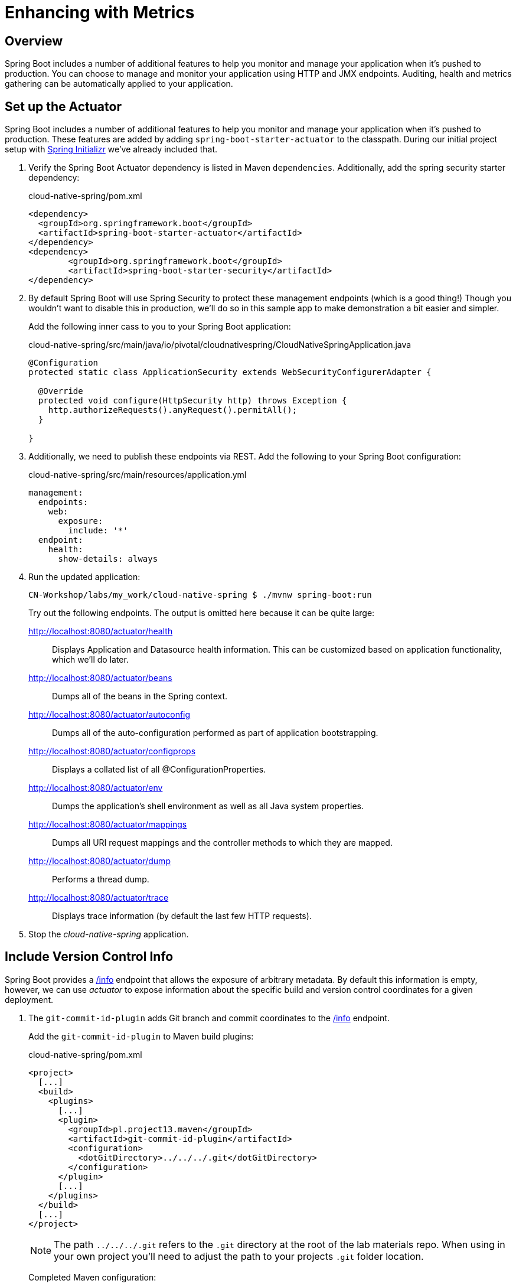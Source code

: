 ifdef::env-github[]
:tip-caption: :bulb:
:note-caption: :information_source:
:important-caption: :heavy_exclamation_mark:
:caution-caption: :fire:
:warning-caption: :warning:
endif::[]
:spring-boot-version: 1.5.9

= Enhancing with Metrics

== Overview

[.lead]
Spring Boot includes a number of additional features to help you monitor and manage your application when it’s pushed to production. You can choose to manage and monitor your application using HTTP and JMX endpoints. Auditing, health and metrics gathering can be automatically applied to your application.

== Set up the Actuator

Spring Boot includes a number of additional features to help you monitor and manage your application when it’s pushed to production. These features are added by adding `spring-boot-starter-actuator` to the classpath.  During our initial project setup with https://start.spring.io[Spring Initializr] we've already included that.

. Verify the Spring Boot Actuator dependency is listed in Maven `dependencies`.  Additionally, add the spring security starter dependency:
+
.cloud-native-spring/pom.xml
[source,xml]
----
<dependency>
  <groupId>org.springframework.boot</groupId>
  <artifactId>spring-boot-starter-actuator</artifactId>
</dependency>
<dependency>
	<groupId>org.springframework.boot</groupId>
	<artifactId>spring-boot-starter-security</artifactId>
</dependency>
----

. By default Spring Boot will use Spring Security to protect these management endpoints (which is a good thing!) Though you wouldn’t want to disable this in production, we’ll do so in this sample app to make demonstration a bit easier and simpler.
+
Add the following inner cass to you to your Spring Boot application:
+
.cloud-native-spring/src/main/java/io/pivotal/cloudnativespring/CloudNativeSpringApplication.java
[source,java,numbered]
----
@Configuration
protected static class ApplicationSecurity extends WebSecurityConfigurerAdapter {

  @Override
  protected void configure(HttpSecurity http) throws Exception {
    http.authorizeRequests().anyRequest().permitAll();
  }

}
----

. Additionally, we need to publish these endpoints via REST.  Add the following to your Spring Boot configuration:

+
.cloud-native-spring/src/main/resources/application.yml
[source,yaml]
----
management:
  endpoints:
    web:
      exposure:
        include: '*'
  endpoint:
    health:
      show-details: always
----

. Run the updated application:
+
[source,bash]
----
CN-Workshop/labs/my_work/cloud-native-spring $ ./mvnw spring-boot:run
----
+
Try out the following endpoints. The output is omitted here because it can be quite large:

http://localhost:8080/actuator/health::
Displays Application and Datasource health information.  This can be customized based on application functionality, which we'll do later.

http://localhost:8080/actuator/beans::
Dumps all of the beans in the Spring context.

http://localhost:8080/actuator/autoconfig::
Dumps all of the auto-configuration performed as part of application bootstrapping.

http://localhost:8080/actuator/configprops::
Displays a collated list of all @ConfigurationProperties.

http://localhost:8080/actuator/env::
Dumps the application’s shell environment as well as all Java system properties.

http://localhost:8080/actuator/mappings::
Dumps all URI request mappings and the controller methods to which they are mapped.

http://localhost:8080/actuator/dump::
Performs a thread dump.

http://localhost:8080/actuator/trace::
Displays trace information (by default the last few HTTP requests).

. Stop the _cloud-native-spring_ application.

== Include Version Control Info

Spring Boot provides a http://localhost:8080/info[/info] endpoint that allows the exposure of arbitrary metadata. By default this information is empty, however, we can use _actuator_ to expose information about the specific build and version control coordinates for a given deployment.

. The `git-commit-id-plugin` adds Git branch and commit coordinates to the http://localhost:8080/info[/info] endpoint.
+
Add the `git-commit-id-plugin` to Maven build plugins:
+
.cloud-native-spring/pom.xml
[source,xml]
----
<project>
  [...]
  <build>
    <plugins>
      [...]
      <plugin>
        <groupId>pl.project13.maven</groupId>
        <artifactId>git-commit-id-plugin</artifactId>
        <configuration>
          <dotGitDirectory>../../../.git</dotGitDirectory>
        </configuration>
      </plugin>
      [...]
    </plugins>
  </build>
  [...]
</project>
----
+
NOTE: The path `../../../.git` refers to the `.git` directory at the root of the lab materials repo. When using in your own project you'll need to adjust the path to your projects `.git` folder location.
+
Completed Maven configuration:
+
.cloud-native-spring/pom.xml
[source,xml,subs="verbatim,attributes"]
----
<?xml version="1.0" encoding="UTF-8"?>
<project xmlns="http://maven.apache.org/POM/4.0.0" xmlns:xsi="http://www.w3.org/2001/XMLSchema-instance"
  xsi:schemaLocation="http://maven.apache.org/POM/4.0.0 http://maven.apache.org/xsd/maven-4.0.0.xsd">
  <modelVersion>4.0.0</modelVersion>

  <groupId>io.pivotal</groupId>
  <artifactId>cloud-native-spring</artifactId>
  <version>0.0.1-SNAPSHOT</version>
  <packaging>jar</packaging>

  <name>cloud-native-spring</name>
  <description>Demo project for Spring Boot</description>

  <parent>
    <groupId>org.springframework.boot</groupId>
    <artifactId>spring-boot-starter-parent</artifactId>
    <version>{spring-boot-version}.RELEASE</version>
    <relativePath/> <!-- lookup parent from repository -->
  </parent>

  <properties>
    <project.build.sourceEncoding>UTF-8</project.build.sourceEncoding>
    <java.version>1.8</java.version>
  </properties>

  <dependencies>
    <dependency>
      <groupId>org.springframework.boot</groupId>
      <artifactId>spring-boot-starter-actuator</artifactId>
    </dependency>
    <dependency>
      <groupId>org.springframework.boot</groupId>
      <artifactId>spring-boot-starter-data-jpa</artifactId>
    </dependency>
    <dependency>
      <groupId>org.springframework.boot</groupId>
      <artifactId>spring-boot-starter-data-rest</artifactId>
    </dependency>
    <dependency>
      <groupId>org.springframework.boot</groupId>
      <artifactId>spring-boot-starter-web</artifactId>
    </dependency>

    <dependency>
      <groupId>com.h2database</groupId>
      <artifactId>h2</artifactId>
      <scope>runtime</scope>
    </dependency>
    <dependency>
      <groupId>mysql</groupId>
      <artifactId>mysql-connector-java</artifactId>
      <scope>runtime</scope>
    </dependency>
    <dependency>
      <groupId>org.springframework.boot</groupId>
      <artifactId>spring-boot-starter-test</artifactId>
      <scope>test</scope>
    </dependency>
  </dependencies>

  <build>
    <plugins>
      <plugin>
        <groupId>org.springframework.boot</groupId>
        <artifactId>spring-boot-maven-plugin</artifactId>
      </plugin>
      <plugin>
        <groupId>pl.project13.maven</groupId>
        <artifactId>git-commit-id-plugin</artifactId>
        <configuration>
          <dotGitDirectory>../../../.git</dotGitDirectory>
        </configuration>
      </plugin>
    </plugins>
  </build>


</project>
----

. Run the _cloud-native-spring_ application:
+
[source,bash]
----
CN-Workshop/labs/my_work/cloud-native-spring $ ./mvnw spring-boot:run
----

. Browse to the http://localhost:8080/actuator/info[info] endpoint. Git commit information is now included:
+
[source,json]
----
{
  "git" : {
    "commit" : {
      "time" : "2017-11-08T16:14:50.000+0000",
      "id" : "0966076"
    },
    "branch" : "master"
  }
}
----

. Stop the _cloud-native-spring_ application
+
*What Just Happened?*
+
By including the `git-commit-id-plugin`, details about git commit information will be included in the http://localhost:8080/info[/info] endpoint. Git information is captured in a `git.properties` file that is generated with the build.
+
For reference, review the generated file:
+
.cloud-native-spring/target/classes/git.properties
[source,txt]
----
#Generated by Git-Commit-Id-Plugin
#Wed Nov 08 10:14:59 CST 2017
git.branch=master
git.build.host=user.local
git.build.time=2017-11-08T10\:14\:59-0600
git.build.user.email=user@example.com
...
----

== Include Build Info

. Add the following properties to your Spring Boot configuration:
+
.cloud-native-spring/src/main/resources/application.yml
[source,yaml]
----
info: # add this section
  build:
    artifact: @project.artifactId@
    name: @project.name@
    description: @project.description@
    version: @project.version@
----
+
These will add the project’s Maven coordinates to the http://localhost:8080/info[/info] endpoint. The Spring Boot Maven plugin will cause them to automatically be replaced in the assembled JAR.
+
NOTE: If Spring Tool Suite reports a problem with the application.yml due to @ character the problem can safely be ignored.  If you _really_ want to git rid of the error message, wrap the values in quotes. Example: `artifact: "@project.artifactId@"`

. Build and run the cloud-native-spring application:
+
[source,bash]
----
CN-Workshop/labs/my_work/cloud-native-spring $ ./mvnw spring-boot:run
----

. Browse to the http://localhost:8080/info[/info] endpoint. Build information is now included:
+
[source,json]
----
{
  "build" : {
    "artifact" : "cloud-native-spring",
    "name" : "cloud-native-spring",
    "description" : "Demo project for Spring Boot",
    "version" : "0.0.1-SNAPSHOT"
  },
  "git" : {
    "commit" : {
      "time" : "2017-11-08T16:14:50.000+0000",
      "id" : "0966076"
    },
    "branch" : "master"
  }
}
----

. Stop the _cloud-native-spring_ application.
+
*What Just Happened?*
+
We have mapped Maven properties from the `pom.xml` into the http://localhost:8080/info[/info] endpoint.
+
Read more about exposing data in the http://localhost:8080/info[/info] endpoint http://docs.spring.io/spring-boot/docs/current/reference/htmlsingle/#production-ready[here]

== Health Indicators

Spring Boot provides a http://localhost:8080/health[/health] endpoint that exposes various health indicators that describe the health of the given application.

Normally, when Spring Security is not enabled, the http://localhost:8080/health[/health] endpoint will only expose an UP or DOWN value.

[source,json]
----
{
  "status": "UP"
}
----

. To simplify working with the endpoint for this lab, we will turn off additional security for the health endpoint.
+
Add the following to your Spring Boot configuration:
+
.cloud-native-spring/src/main/resources/application.yml
[source,yaml]
----
management: # add this section
  security:
    enabled: false
----

. Build and run the _cloud-native-spring_ application:
+
[source,bash]
----
CN-Workshop/labs/my_work/cloud-native-spring $ ./mvnw spring-boot:run
----

. Browse to the http://localhost:8080/health[/health] endpoint. Out of the box is a `DiskSpaceHealthIndicator` that monitors health in terms of available disk space. Would your Ops team like to know if the app is close to running out of disk space? `DiskSpaceHealthIndicator` can be customized via `DiskSpaceHealthIndicatorProperties`. For instance, setting a different threshold for when to report the status as DOWN.
+
[source,json]
----
{
  "status" : "UP",
  "diskSpace" : {
    "status" : "UP",
    "total" : 499283816448,
    "free" : 133883150336,
    "threshold" : 10485760
  },
  "db" : {
    "status" : "UP",
    "database" : "H2",
    "hello" : 1
  }
}
----

. Stop the _cloud-native-spring_ application.

. Let's create a custom health indicator that will randomize the health check.
+
Create the class `io.pivotal.cloudnativespring.FlappingHealthIndicator` and into it paste the following code:
+
.cloud-native-spring/src/main/java/io/pivotal/cloudnativespring/FlappingHealthIndicator.java
[source,java,numbered]
----
package io.pivotal.cloudnativespring;

import java.util.Random;

import org.springframework.boot.actuate.health.Health;
import org.springframework.boot.actuate.health.HealthIndicator;
import org.springframework.stereotype.Component;

@Component
public class FlappingHealthIndicator implements HealthIndicator {

    private Random random = new Random(System.currentTimeMillis());

    @Override
    public Health health() {
        int result = random.nextInt(100);
        if (result < 50) {
            return Health.down().withDetail("flapper", "failure").withDetail("random", result).build();
        } else {
            return Health.up().withDetail("flapper", "ok").withDetail("random", result).build();
        }
    }
}
----

. Build and run the _cloud-native-spring_ application:
+
[source,bash]
----
CN-Workshop/labs/my_work/cloud-native-spring $ ./mvnw spring-boot:run
----

. Browse to the http://localhost:8080/health[/health] endpoint and verify that the output is similar to the following (and changes randomly!).
+
[source,json]
----
{
  "status" : "DOWN",
  "flapping" : {
    "status" : "DOWN",
    "flapper" : "failure",
    "random" : 48
  },
  "diskSpace" : {
    "status" : "UP",
    "total" : 499283816448,
    "free" : 133891973120,
    "threshold" : 10485760
  },
  "db" : {
    "status" : "UP",
    "database" : "H2",
    "hello" : 1
  }
}
----

== Metrics

Spring Boot provides a http://localhost:8080/metrics[/metrics] endpoint that exposes several automatically collected metrics for your application. It also allows for the creation of custom metrics.

. Browse to the http://localhost:8080/metrics[/metrics] endpoint. Review the metrics exposed:
+
[source,json]
----
{
 "names": [
 "jvm.memory.max",
"jvm.threads.states",
"jdbc.connections.active",
"process.files.max",
"jvm.gc.memory.promoted",
"system.load.average.1m",
"jvm.memory.used",
"jvm.gc.max.data.size",
"jdbc.connections.max",
"jdbc.connections.min",
"jvm.memory.committed",
"system.cpu.count",
"logback.events",
"tomcat.global.sent",
"jvm.buffer.memory.used",
"tomcat.sessions.created",
"jvm.threads.daemon",
"system.cpu.usage",
"jvm.gc.memory.allocated",
"tomcat.global.request.max",
"hikaricp.connections.idle",
"hikaricp.connections.pending",
"tomcat.global.request",
"tomcat.sessions.expired",
"hikaricp.connections",
"jvm.threads.live",
"jvm.threads.peak",
"tomcat.global.received",
"hikaricp.connections.active",
"hikaricp.connections.creation",
"process.uptime",
"tomcat.sessions.rejected",
"http.server.requests",
"process.cpu.usage",
"tomcat.threads.config.max",
"jvm.classes.loaded",
"hikaricp.connections.max",
"hikaricp.connections.min",
"jvm.gc.pause",
"jvm.classes.unloaded",
"tomcat.global.error",
"tomcat.sessions.active.current",
"tomcat.sessions.alive.max",
"jvm.gc.live.data.size",
"hikaricp.connections.usage",
"tomcat.threads.current",
"hikaricp.connections.timeout",
"process.files.open",
"jvm.buffer.count",
"jvm.buffer.total.capacity",
"tomcat.sessions.active.max",
"hikaricp.connections.acquire",
"tomcat.threads.busy",
"process.start.time"
]
}
----

. Append the metrics name to the URL to view the metric data (E.G. /actuator/metrics/jvm.memory.max):
+
[source,json]
----
{
"name": "jvm.memory.max",
"description": "The maximum amount of memory in bytes that can be used for memory management",
"baseUnit": "bytes",
"measurements": [
{
"statistic": "VALUE",
"value": 5570035711
}
],
"availableTags": [
{
"tag": "area",
"values": [
"heap",
"nonheap"
]
},
{
"tag": "id",
"values": [
"Compressed Class Space",
"PS Survivor Space",
"PS Old Gen",
"Metaspace",
"PS Eden Space",
"Code Cache"
]
}
]
}
----

. Stop the _cloud-native-spring_ application.

== Deploy _cloud-native-spring_ to Pivotal Cloud Foundry
. Build the application:
+
[source,bash]
----
CN-Workshop/labs/my_work/cloud-native-spring $ ./mvnw package
----

. When running a Spring Boot application on Pivotal Cloud Foundry with the actuator endpoints enabled, you can visualize actuator management information on the Apps Manager dashboard.  To enable this there are a few properties we need to add.
+
Add the following to your Spring Boot configuration:
+
.cloud-native-spring/src/main/resources/application.yml
[source,yaml,subs="verbatim,attributes"]
----
management:
  info:
    git:
      mode: full
----

. Rebuild the application
+
[source,bash]
----
CN-Workshop/labs/my_work/cloud-native-spring $ ./mvnw package
----

. Push application into Cloud Foundry
+
[source,bash]
----
CN-Workshop/labs/my_work/cloud-native-spring $ cf push
----

. Find the URL created for your app in the health status report and browse to your app.  Also view your application details in the Apps Manager UI:
+
image::images/appsman.jpg[]

. From this UI you can also dynamically change logging levels:
+
image::images/logging.jpg[]

*Congratulations!* You’ve just learned how to add health and metrics to any Spring Boot application.
